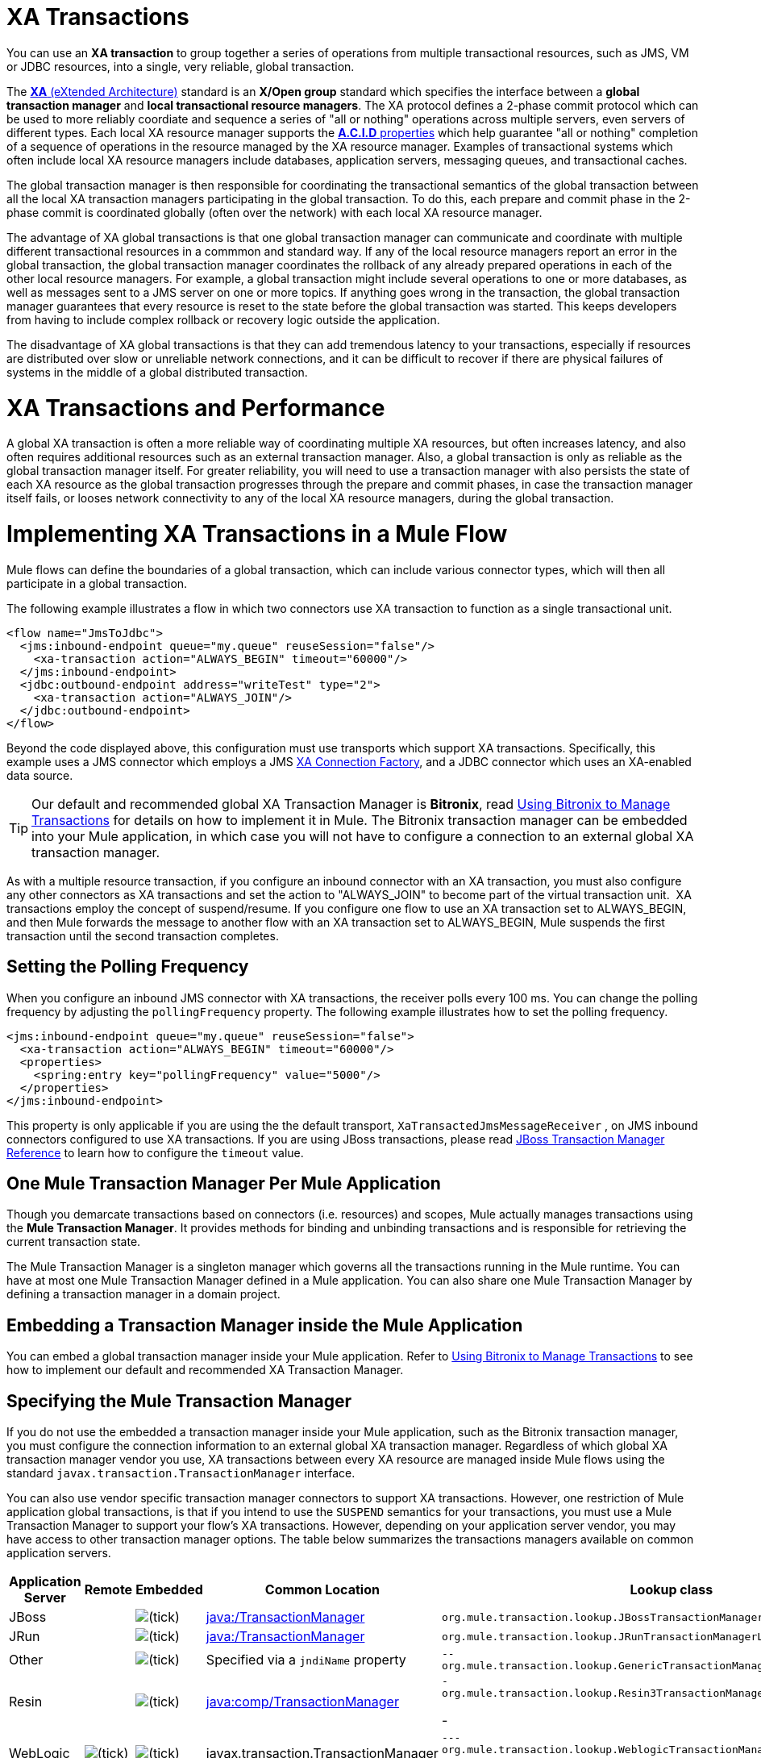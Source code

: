 = XA Transactions
:keywords: anypoint studio, esb, xa, jms, vms, jdbc

You can use an *XA transaction* to group together a series of operations from multiple transactional resources, such as JMS, VM or JDBC resources, into a single, very reliable, global transaction.


The link:https://en.wikipedia.org/wiki/X/Open_XA[*XA* (eXtended Architecture)] standard is an *X/Open group* standard which specifies the interface between a *global transaction manager* and *local transactional resource managers*. The XA protocol defines a 2-phase commit protocol which can be used to more reliably coordiate and sequence a series of "all or nothing" operations across multiple servers, even servers of different types. Each local XA resource manager supports the link:https://en.wikipedia.org/wiki/ACID[*A.C.I.D* properties] which help guarantee "all or nothing" completion of a sequence of operations in the resource managed by the XA resource manager. Examples of transactional systems which often include local XA resource managers include databases, application servers, messaging queues, and transactional caches. 

The global transaction manager is then responsible for coordinating the transactional semantics of the global transaction between all the local XA transaction managers participating in the global transaction. To do this, each prepare and commit phase in the 2-phase commit is coordinated globally (often over the network) with each local XA resource manager. 

The advantage of XA global transactions is that one global transaction manager can communicate and coordinate with multiple different transactional resources in a commmon and standard way. If any of the local resource managers report an error in the global transaction, the global transaction manager coordinates the rollback of any already prepared operations in each of the other local resource managers.  
For example, a global transaction might include several operations to one or more databases, as well as messages sent to a JMS server on one or more topics. If anything goes wrong in the transaction, the global transaction manager guarantees that every resource is reset to the state before the global transaction was started. This keeps developers from having to include complex rollback or recovery logic outside the application. 

The disadvantage of XA global transactions is that they can add tremendous latency to your transactions, especially if resources are distributed over slow or unreliable network connections, and it can be difficult to recover if there are physical failures of systems in the middle of a global distributed transaction.

= XA Transactions and Performance
A global XA transaction is often a more reliable way of coordinating multiple XA resources, but often increases latency, and also often requires additional resources such as an external transaction manager. Also, a global transaction is only as reliable as the global transaction manager itself. For greater reliability, you will need to use a transaction manager with also persists the state of each XA resource as the global transaction progresses through the prepare and commit phases, in case the transaction manager itself fails, or looses network connectivity to any of the local XA resource managers, during the global transaction. 

= Implementing XA Transactions in a Mule Flow
Mule flows can define the boundaries of a global transaction, which can include various connector types, which will then all participate in a global transaction. 
 

The following example illustrates a flow in which two connectors use XA transaction to function as a single transactional unit.

[source, xml, linenums]
----
<flow name="JmsToJdbc">
  <jms:inbound-endpoint queue="my.queue" reuseSession="false"/>
    <xa-transaction action="ALWAYS_BEGIN" timeout="60000"/>
  </jms:inbound-endpoint>
  <jdbc:outbound-endpoint address="writeTest" type="2">
    <xa-transaction action="ALWAYS_JOIN"/>
  </jdbc:outbound-endpoint>
</flow>
----

Beyond the code displayed above, this configuration must use transports which support XA transactions. Specifically, this example uses a JMS connector which employs a JMS link:http://docs.oracle.com/javaee/1.4/api/javax/jms/XAConnectionFactory.html[XA Connection Factory], and a JDBC connector which uses an XA-enabled data source.

[TIP]
Our default and recommended global XA Transaction Manager is *Bitronix*, read link:/mule-user-guide/v/3.8/using-bitronix-to-manage-transactions[Using Bitronix to Manage Transactions] for details on how to implement it in Mule. The Bitronix transaction manager can be embedded into your Mule application, in which case you will not have to configure a connection to an external global XA transaction manager. 

As with a multiple resource transaction, if you configure an inbound connector with an XA transaction, you must also configure any other connectors as XA transactions and set the action to "ALWAYS_JOIN" to become part of the virtual transaction unit.  XA transactions employ the concept of suspend/resume. If you configure one flow to use an XA transaction set to ALWAYS_BEGIN, and then Mule forwards the message to another flow with an XA transaction set to ALWAYS_BEGIN, Mule suspends the first transaction until the second transaction completes.

== Setting the Polling Frequency

When you configure an inbound JMS connector with XA transactions, the receiver polls every 100 ms. You can change the polling frequency by adjusting the `pollingFrequency` property. The following example illustrates how to set the polling frequency.

[source, xml, linenums]
----
<jms:inbound-endpoint queue="my.queue" reuseSession="false">
  <xa-transaction action="ALWAYS_BEGIN" timeout="60000"/>
  <properties>
    <spring:entry key="pollingFrequency" value="5000"/>
  </properties>
</jms:inbound-endpoint>
----

This property is only applicable if you are using the the default transport, `XaTransactedJmsMessageReceiver` , on JMS inbound connectors configured to use XA transactions. If you are using JBoss transactions, please read link:/mule-user-guide/v/3.8/jboss-transaction-manager-reference[JBoss Transaction Manager Reference] to learn how to configure the `timeout` value.

== One Mule Transaction Manager Per Mule Application

Though you demarcate transactions based on connectors (i.e. resources) and scopes, Mule actually manages transactions using the *Mule Transaction Manager*. It provides methods for binding and unbinding transactions and is responsible for retrieving the current transaction state. 

The Mule Transaction Manager is a singleton manager which governs all the transactions running in the Mule runtime. You can have at most one Mule Transaction Manager defined in a Mule application. You can also share one Mule Transaction Manager by defining a transaction manager in a domain project. 

== Embedding a Transaction Manager inside the Mule Application
You can embed a global transaction manager inside your Mule application. Refer to link:/mule-user-guide/v/3.8/using-bitronix-to-manage-transactions[Using Bitronix to Manage Transactions] to see how to implement our default and recommended XA Transaction Manager. 

== Specifying the Mule Transaction Manager
If you do not use the embedded a transaction manager inside your Mule application, such as the Bitronix transaction manager, you must configure the connection information to an external global XA transaction manager. Regardless of which global XA transaction manager vendor you use, XA transactions between every XA resource are managed inside Mule flows using the standard `javax.transaction.TransactionManager` interface. 

You can also use vendor specific transaction manager connectors to support XA transactions. However, one restriction of Mule application global transactions, is that if you intend to use the `SUSPEND` semantics for your transactions, you must use a Mule Transaction Manager to support your flow's XA transactions. However, depending on your application server vendor, you may have access to other transaction manager options. The table below summarizes the transactions managers available on common application servers.

[%header,cols="5*"]
|===
|Application Server |Remote |Embedded |Common Location |Lookup class
|JBoss |  |image:/check.png[(tick)] |http://java/TransactionManager[java:/TransactionManager] a|

----
org.mule.transaction.lookup.JBossTransactionManagerLookupFactory
----

|JRun |  |image:/check.png[(tick)] |http://java/TransactionManager[java:/TransactionManager] a|

----

org.mule.transaction.lookup.JRunTransactionManagerLookupFactory
----

|Other |  |image:/check.png[(tick)] |Specified via a `jndiName` property a|

----
--
org.mule.transaction.lookup.GenericTransactionManagerLookupFactory
----
--

|Resin |  |image:/check.png[(tick)] |http://javacomp[java:comp/TransactionManager] a|

----
-
org.mule.transaction.lookup.Resin3TransactionManagerLookupFactory
----
-

|WebLogic |image:/check.png[(tick)] |image:/check.png[(tick)] |javax.transaction.TransactionManager a|

----
---
org.mule.transaction.lookup.WeblogicTransactionManagerLookupFactory
----
---

|WebSphere |  |image:/check.png[(tick)] |proprietary API call a|

----
----
org.mule.transaction.lookup.WebsphereTransactionManagerLookupFactory
----
----

|===

[WARNING]
XA transactions for *WebLogic* are not supported in Mule Standalone. +
Use Mule in embedded mode in order to use XA transactions for WeblLogic.

To configure your Mule application to use a specific transaction manager, configure the `custom`-`transaction-manager `as per the example below.

[source, xml, linenums]
----
<custom-transaction-manager class="org.mule.transaction.lookup.WeblogicTransactionManagerLookupFactory" />
----

== Go Forward

* Refer to link:/mule-user-guide/v/3.8/transaction-management[Transaction Management] for details on how to configure an XA transaction.
* Refer to link:/mule-user-guide/v/3.8/using-bitronix-to-manage-transactions[Using Bitronix to Manage Transactions] to see how to implement our default and recommended XA Transaction Manager +
